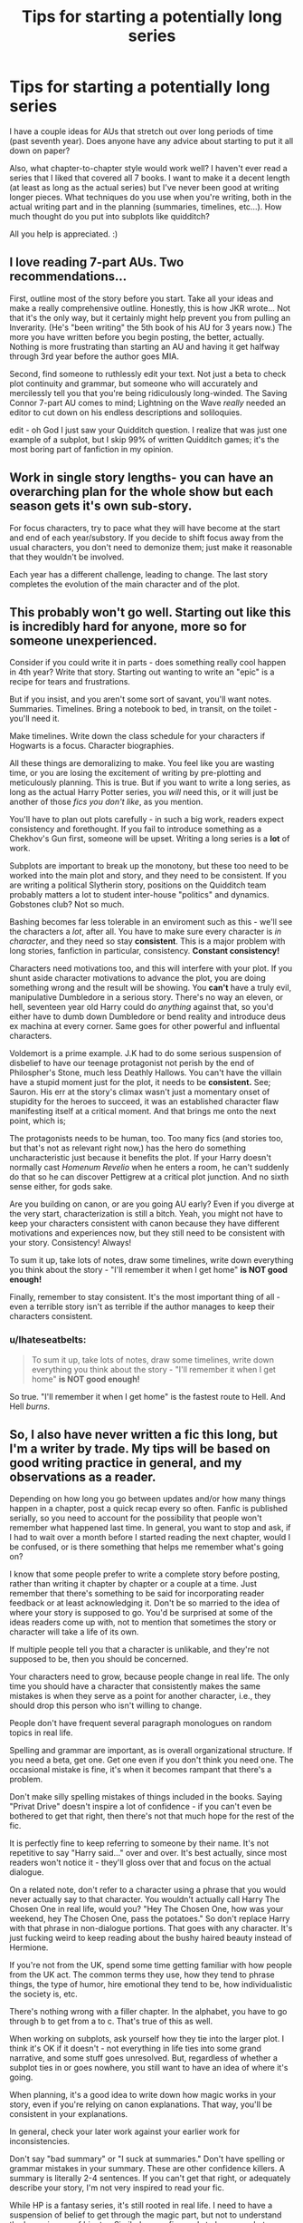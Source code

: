 #+TITLE: Tips for starting a potentially long series

* Tips for starting a potentially long series
:PROPERTIES:
:Author: themergitonian
:Score: 10
:DateUnix: 1438028089.0
:DateShort: 2015-Jul-28
:FlairText: Discussion
:END:
I have a couple ideas for AUs that stretch out over long periods of time (past seventh year). Does anyone have any advice about starting to put it all down on paper?

Also, what chapter-to-chapter style would work well? I haven't ever read a series that I liked that covered all 7 books. I want to make it a decent length (at least as long as the actual series) but I've never been good at writing longer pieces. What techniques do you use when you're writing, both in the actual writing part and in the planning (summaries, timelines, etc...). How much thought do you put into subplots like quidditch?

All you help is appreciated. :)


** I love reading 7-part AUs. Two recommendations...

First, outline most of the story before you start. Take all your ideas and make a really comprehensive outline. Honestly, this is how JKR wrote... Not that it's the only way, but it certainly might help prevent you from pulling an Inverarity. (He's "been writing" the 5th book of his AU for 3 years now.) The more you have written before you begin posting, the better, actually. Nothing is more frustrating than starting an AU and having it get halfway through 3rd year before the author goes MIA.

Second, find someone to ruthlessly edit your text. Not just a beta to check plot continuity and grammar, but someone who will accurately and mercilessly tell you that you're being ridiculously long-winded. The Saving Connor 7-part AU comes to mind; Lightning on the Wave /really/ needed an editor to cut down on his endless descriptions and soliloquies.

edit - oh God I just saw your Quidditch question. I realize that was just one example of a subplot, but I skip 99% of written Quidditch games; it's the most boring part of fanfiction in my opinion.
:PROPERTIES:
:Author: lurkielurker
:Score: 9
:DateUnix: 1438033006.0
:DateShort: 2015-Jul-28
:END:


** Work in single story lengths- you can have an overarching plan for the whole show but each season gets it's own sub-story.

For focus characters, try to pace what they will have become at the start and end of each year/substory. If you decide to shift focus away from the usual characters, you don't need to demonize them; just make it reasonable that they wouldn't be involved.

Each year has a different challenge, leading to change. The last story completes the evolution of the main character and of the plot.
:PROPERTIES:
:Author: wordhammer
:Score: 7
:DateUnix: 1438032586.0
:DateShort: 2015-Jul-28
:END:


** This probably won't go well. Starting out like this is incredibly hard for anyone, more so for someone unexperienced.

Consider if you could write it in parts - does something really cool happen in 4th year? Write that story. Starting out wanting to write an "epic" is a recipe for tears and frustrations.

But if you insist, and you aren't some sort of savant, you'll want notes. Summaries. Timelines. Bring a notebook to bed, in transit, on the toilet - you'll need it.

Make timelines. Write down the class schedule for your characters if Hogwarts is a focus. Character biographies.

All these things are demoralizing to make. You feel like you are wasting time, or you are losing the excitement of writing by pre-plotting and meticulously planning. This is true. But if you want to write a long series, as long as the actual Harry Potter series, you /will/ need this, or it will just be another of those /fics you don't like/, as you mention.

You'll have to plan out plots carefully - in such a big work, readers expect consistency and forethought. If you fail to introduce something as a Chekhov's Gun first, someone will be upset. Writing a long series is a *lot* of work.

Subplots are important to break up the monotony, but these too need to be worked into the main plot and story, and they need to be consistent. If you are writing a political Slytherin story, positions on the Quidditch team probably matters a lot to student inter-house "politics" and dynamics. Gobstones club? Not so much.

Bashing becomes far less tolerable in an enviroment such as this - we'll see the characters a /lot/, after all. You have to make sure every character is /in character/, and they need so stay *consistent*. This is a major problem with long stories, fanfiction in particular, consistency. *Constant consistency!*

Characters need motivations too, and this will interfere with your plot. If you shunt aside character motivations to advance the plot, you are doing something wrong and the result will be showing. You *can't* have a truly evil, manipulative Dumbledore in a serious story. There's no way an eleven, or hell, seventeen year old Harry could do /anything/ against that, so you'd either have to dumb down Dumbledore or bend reality and introduce deus ex machina at every corner. Same goes for other powerful and influental characters.

Voldemort is a prime example. J.K had to do some serious suspension of disbelief to have our teenage protagonist not perish by the end of Philospher's Stone, much less Deathly Hallows. You can't have the villain have a stupid moment just for the plot, it needs to be *consistent.* See; Sauron. His err at the story's climax wasn't just a momentary onset of stupidity for the heroes to succeed, it was an established character flaw manifesting itself at a critical moment. And that brings me onto the next point, which is;

The protagonists needs to be human, too. Too many fics (and stories too, but that's not as relevant right now,) has the hero do something uncharacteristic just because it benefits the plot. If your Harry doesn't normally cast /Homenum Revelio/ when he enters a room, he can't suddenly do that so he can discover Pettigrew at a critical plot junction. And no sixth sense either, for gods sake.

Are you building on canon, or are you going AU early? Even if you diverge at the very start, characterization is still a bitch. Yeah, you might not have to keep your characters consistent with canon because they have different motivations and experiences now, but they still need to be consistent with your story. Consistency! Always!

To sum it up, take lots of notes, draw some timelines, write down everything you think about the story - "I'll remember it when I get home" *is NOT good enough!*

Finally, remember to stay consistent. It's the most important thing of all - even a terrible story isn't as terrible if the author manages to keep their characters consistent.
:PROPERTIES:
:Score: 8
:DateUnix: 1438033017.0
:DateShort: 2015-Jul-28
:END:

*** u/Ihateseatbelts:
#+begin_quote
  To sum it up, take lots of notes, draw some timelines, write down everything you think about the story - "I'll remember it when I get home" *is NOT good enough!*
#+end_quote

So true. "I'll remember it when I get home" is the fastest route to Hell. And Hell /burns/.
:PROPERTIES:
:Author: Ihateseatbelts
:Score: 1
:DateUnix: 1438095608.0
:DateShort: 2015-Jul-28
:END:


** So, I also have never written a fic this long, but I'm a writer by trade. My tips will be based on good writing practice in general, and my observations as a reader.

Depending on how long you go between updates and/or how many things happen in a chapter, post a quick recap every so often. Fanfic is published serially, so you need to account for the possibility that people won't remember what happened last time. In general, you want to stop and ask, if I had to wait over a month before I started reading the next chapter, would I be confused, or is there something that helps me remember what's going on?

I know that some people prefer to write a complete story before posting, rather than writing it chapter by chapter or a couple at a time. Just remember that there's something to be said for incorporating reader feedback or at least acknowledging it. Don't be so married to the idea of where your story is supposed to go. You'd be surprised at some of the ideas readers come up with, not to mention that sometimes the story or character will take a life of its own.

If multiple people tell you that a character is unlikable, and they're not supposed to be, then you should be concerned.

Your characters need to grow, because people change in real life. The only time you should have a character that consistently makes the same mistakes is when they serve as a point for another character, i.e., they should drop this person who isn't willing to change.

People don't have frequent several paragraph monologues on random topics in real life.

Spelling and grammar are important, as is overall organizational structure. If you need a beta, get one. Get one even if you don't think you need one. The occasional mistake is fine, it's when it becomes rampant that there's a problem.

Don't make silly spelling mistakes of things included in the books. Saying "Privat Drive" doesn't inspire a lot of confidence - if you can't even be bothered to get that right, then there's not that much hope for the rest of the fic.

It is perfectly fine to keep referring to someone by their name. It's not repetitive to say "Harry said..." over and over. It's best actually, since most readers won't notice it - they'll gloss over that and focus on the actual dialogue.

On a related note, don't refer to a character using a phrase that you would never actually say to that character. You wouldn't actually call Harry The Chosen One in real life, would you? "Hey The Chosen One, how was your weekend, hey The Chosen One, pass the potatoes." So don't replace Harry with that phrase in non-dialogue portions. That goes with any character. It's just fucking weird to keep reading about the bushy haired beauty instead of Hermione.

If you're not from the UK, spend some time getting familiar with how people from the UK act. The common terms they use, how they tend to phrase things, the type of humor, hire emotional they tend to be, how individualistic the society is, etc.

There's nothing wrong with a filler chapter. In the alphabet, you have to go through b to get from a to c. That's true of this as well.

When working on subplots, ask yourself how they tie into the larger plot. I think it's OK if it doesn't - not everything in life ties into some grand narrative, and some stuff goes unresolved. But, regardless of whether a subplot ties in or goes nowhere, you still want to have an idea of where it's going.

When planning, it's a good idea to write down how magic works in your story, even if you're relying on canon explanations. That way, you'll be consistent in your explanations.

In general, check your later work against your earlier work for inconsistencies.

Don't say "bad summary" or "I suck at summaries." Don't have spelling or grammar mistakes in your summary. These are other confidence killers. A summary is literally 2-4 sentences. If you can't get that right, or adequately describe your story, I'm not very inspired to read your fic.

While HP is a fantasy series, it's still rooted in real life. I need to have a suspension of belief to get through the magic part, but not to understand the larger issues of bigotry. Similarly, your fic needs to be somewhat realistic. Yes, sometimes people have a lucky week, or it seems like everything bad that could possibly happen happens in one day. But when that always happens, or one group always wins with little effort or minimal losses, or everything is solved by a deus ex machina out handwaving - it becomes unrealistic or unreadable.

Anyways, these are just some tips I have as a writer and long time reader. Sorry if some of it seems a bit lecture-y. That's more directed at bad authors than you. I'll let you know if I come up with some more tips. Hope this helps!

Edit: I'm surprised there weren't more typos given that I wrote all of this on mobile.
:PROPERTIES:
:Author: midasgoldentouch
:Score: 2
:DateUnix: 1438034756.0
:DateShort: 2015-Jul-28
:END:


** Hey! So I'm also working on a super long story right now. Would it be advisable to do little sub stories inside the main story? Like parts with smaller plot lines? Mine has one main character - it's basically the story of her life. If you must know, it's Lily Evans, so it's a rather short life. I have a beta. Any hints and tips are appreciated!
:PROPERTIES:
:Author: silver_fire_lizard
:Score: 1
:DateUnix: 1438039160.0
:DateShort: 2015-Jul-28
:END:
